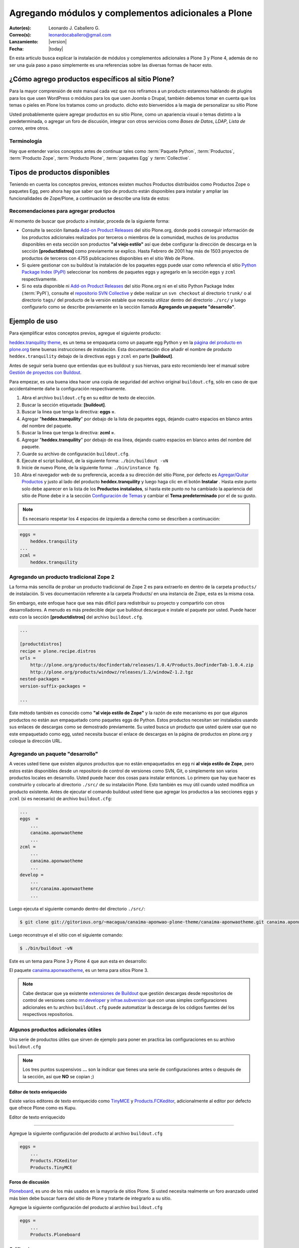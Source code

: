 .. -*- coding: utf-8 -*-

====================================================
Agregando módulos y complementos adicionales a Plone
====================================================

:Autor(es): Leonardo J. Caballero G.
:Correo(s): leonardocaballero@gmail.com
:Lanzamiento: |version|
:Fecha: |today|

En esta articulo busca explicar la instalación de módulos y complementos adicionales 
a Plone 3 y Plone 4, además de no ser una guía paso a paso simplemente es una referencias 
sobre las diversas formas de hacer esto.

¿Cómo agrego productos específicos al sitio Plone?
==================================================

Para la mayor comprensión de este manual cada vez que nos refiramos a un
producto estaremos hablando de plugins para los que usen WordPress o módulos
para los que usen Joomla o Drupal, también debemos tomar en cuenta que los
temas o pieles en Plone los tratamos como un producto. dicho esto bienvenidos
a la magia de personalizar su sitio Plone

Usted probablemente quiere agregar productos en su sitio Plone, como un
apariencia visual o temas distinto a la predeterminada, o agregar un foro de
discusión, integrar con otros servicios como *Bases de Datos*, *LDAP*, *Lista
de correo*, entre otros.

Terminología
------------

Hay que entender varios conceptos antes de continuar tales como :term:`Paquete Python`, 
:term:`Productos`, :term:`Producto Zope`, :term:`Producto Plone`, :term:`paquetes Egg` 
y :term:`Collective`.

Tipos de productos disponibles
==============================

Teniendo en cuenta los conceptos previos, entonces existen muchos Productos
distribuidos como Productos Zope o paquetes Egg, pero ahora hay que saber que
tipo de producto están disponibles para instalar y ampliar las
funcionalidades de Zope/Plone, a continuación se describe una lista de
estos:

.. glossary::

  Temas / Apariencias
    Por lo general si un producto de Tema esta bien diseñado y implementado
    debe aplicarse de una ves al momento de instalarlo. En caso que no se aplique
    de una puede acceder a la sección `Configuración de Temas`_ y cambiar el
    **Tema predeterminado** por el de su gusto.

  Tipos de contenidos
    Los tipos de contenidos son productos que extienden la funcionalidad de
    **Agregar elemento** que permite agregar nuevos tipos de registros
    (Contenidos) a tu sitio. Esto quiere decir que si instala un tipo de
    contenido exitosamente debería poder acceder a usarlo desde el menú de
    **Agregar elemento** en el sitio Plone. Opcionalmente algunos productos
    instalan un panel de control del producto que puede acceder a este en la
    sección `Configuración de Productos Adicionales`_.

  Productos Zope
    Este tipo de productos esta disponibles desde la interfaz administrativa de
    Zope (ZMI) de `su instalación`_ donde deben acceder con las credenciales del
    usuario Administrador de Zope. Muchas veces el producto simplemente no hay
    que instalarlo por que se agregar automáticamente.


Recomendaciones para agregar productos
--------------------------------------

Al momento de buscar que producto a instalar, proceda de la siguiente forma:

-   Consulte la sección llamada `Add-on Product Releases`_ del sitio
    Plone.org, donde podrá conseguir información de los productos adicionales
    realizados por terceros o miembros de la comunidad, muchos de los
    productos disponibles en esta sección son productos **"al viejo estilo"**
    así que debe configurar la dirección de descarga en la sección
    **[productdistros]** como previamente se explico. Hasta Febrero de 2001
    hay más de 1503 proyectos de productos de terceros con 4755 publicaciones
    disponibles en el sitio Web de Plone.
-   Si quiere gestionar con su buildout la instalación de los paquetes
    eggs puede usar como referencia el sitio `Python Package Index (PyPI)`_
    seleccionar los nombres de paquetes eggs y agregarlo en la sección
    ``eggs`` y ``zcml`` respectivamente.
-   Si no esta disponible ni `Add-on Product Releases`_ del sitio
    Plone.org ni en el sitio Python Package Index (:term:`PyPI`), consulte el
    `repositorio SVN Collective`_ y debe realizar un ``svn checkout`` al
    directorio ``trunk/`` o al directorio ``tags/`` del producto de la
    versión estable que necesita utilizar dentro del directorio ``./src/``
    y luego configurarlo como se describe previamente en la sección llamada
    **Agregando un paquete "desarrollo"**.


Ejemplo de uso
==============

Para ejemplificar estos conceptos previos, agregue el siguiente producto:

.. image:: ./screenshot_007.png
  :align: center
  :alt: El producto heddex.tranquility-theme


`heddex.tranquility theme`_, es un tema se empaqueta como un paquete egg Python 
y en la `página del producto en plone.org`_ tiene buenas instrucciones de instalación. 
Esta documentación dice añadir el nombre de producto ``heddex.tranquility``
debajo de la directivas ``eggs`` y ``zcml`` en parte **[buildout]**.

Antes de seguir seria bueno que entiendas que es buildout y sus hiervas, para
esto recomiendo leer el manual sobre `Gestión de proyectos con Buildout`_.

Para empezar, es una buena idea hacer una copia de seguridad del archivo
original ``buildout.cfg``, sólo en caso de que accidentalmente dañe la
configuración respectivamente.

1.  Abra el archivo ``buildout.cfg`` en su editor de texto de elección.
2.  Buscar la sección etiquetada: **[buildout]**.
3.  Buscar la linea que tenga la directiva: **eggs =**.
4.  Agregar "**heddex.tranquility**" por debajo de la lista de paquetes
    eggs, dejando cuatro espacios en blanco antes del nombre del paquete.
5.  Buscar la linea que tenga la directiva: **zcml =**.
6.  Agregar "**heddex.tranquility**" por debajo de esa línea, dejando
    cuatro espacios en blanco antes del nombre del paquete.
7.  Guarde su archivo de configuración ``buildout.cfg``.
8.  Ejecute el script buildout, de la siguiente forma: ``./bin/buildout
    -vN``
9.  Inicie de nuevo Plone, de la siguiente forma: ``./bin/instance fg``.
10. Abra el navegador web de su preferencia, acceda a su dirección del
    sitio Plone, por defecto es `Agregar/Quitar Productos`_ y justo al lado
    del producto **heddex.tranquility** y luego haga clic en el botón
    **Instalar** . Hasta este punto solo debe aparecer en la lista de los
    **Productos instalados**, si hasta este punto no ha cambiado la
    apariencia del sitio de Plone debe ir a la sección `Configuración de Temas`_
    y cambiar el **Tema predeterminado** por el de su gusto.

.. note::

  Es necesario respetar los 4 espacios de izquierda a derecha como se
  describen a continuación:

.. code-block:: cfg

  eggs =
      heddex.tranquility
  ...
  zcml =
      heddex.tranquility


Agregando un producto tradicional Zope 2
----------------------------------------

La forma más sencilla de probar un producto tradicional de Zope 2 es para
extraerlo en dentro de la carpeta ``products/`` de instalación. Si ves
documentación referente a la carpeta Products/ en una instancia de Zope, esta
es la misma cosa.

Sin embargo, este enfoque hace que sea más difícil para redistribuir su
proyecto y compartirlo con otros desarrolladores. A menudo es más predecible
dejar que buildout descargue e instale el paquete por usted. Puede hacer esto
con la sección **[productdistros]** del archivo ``buildout.cfg``.

.. code-block:: cfg

  ...

  [productdistros]
  recipe = plone.recipe.distros
  urls =
      http://plone.org/products/docfindertab/releases/1.0.4/Products.DocFinderTab-1.0.4.zip
      http://plone.org/products/windowz/releases/1.2/windowZ-1.2.tgz
  nested-packages =
  version-suffix-packages =

  ...

Este método también es conocido como **"al viejo estilo de Zope"**  y la
razón de este mecanismo es por que algunos productos no están aun empaquetado
como paquetes eggs de Python. Estos productos necesitan ser instalados usando
sus enlaces de descargas como se demostrado previamente. Su usted busca un
producto que usted quiere usar que no este empaquetado como egg, usted
necesita buscar el enlace de descargas en la página de productos en plone.org
y coloque la dirección URL.


Agregando un paquete "desarrollo"
---------------------------------

A veces usted tiene que existen algunos productos que no están empaquetados
en ``egg`` ni **al viejo estilo de Zope**, pero estos están disponibles desde
un repositorio de control de versiones como SVN, Git, o simplemente son
varios productos locales en desarrollo. Usted puede hacer dos cosas para
instalar entonces. Lo primero que hay que hacer es construirlo y colocarlo al
directorio ``./src/`` de su instalación Plone. Esto también es muy útil
cuando usted modifica un producto existente. Antes de ejecutar el comando
buildout usted tiene que agregar los productos a las secciones ``eggs`` y
``zcml`` (si es necesario) de archivo ``buildout.cfg``:

.. code-block:: cfg

  ...
  eggs  =
      ...
      canaima.aponwaotheme
      ...
  zcml =
      ...
      canaima.aponwaotheme
      ...
  develop =
      ...
      src/canaima.aponwaotheme
      ...

Luego ejecuta el siguiente comando dentro del directorio ``./src/``:

.. code-block:: sh

  $ git clone git://gitorious.org/~macagua/canaima-aponwao-plone-theme/canaima-aponwaotheme.git canaima.aponwaotheme

Luego reconstruye el el sitio con el siguiente comando: 

.. code-block:: sh

  $ ./bin/buildout -vN

Este es un tema para Plone 3 y Plone 4 que aun esta en desarrollo:

.. image:: ./canaina-website.png
  :alt: Canaima Aponwao Theme
  :align: center

El paquete `canaima.aponwaotheme`_, es un tema para sitios Plone 3.

.. note::

  Cabe destacar que ya existente `extensiones de Buildout`_ que gestión
  descargas desde repositorios de control de versiones como
  `mr.developer`_ y `infrae.subversion`_ que con unas simples
  configuraciones adicionales en tu archivo ``buildout.cfg`` puede automatizar
  la descarga de los códigos fuentes del los respectivos repositorios.


Algunos productos adicionales útiles
------------------------------------

Una serie de productos útiles que sirven de ejemplo para poner en practica
las configuraciones en su archivo ``buildout.cfg``

.. note:: 

  Los tres puntos suspensivos **...** son la indicar que tienes una serie
  de configuraciones antes o después de la sección, así que **NO** se copian ;)


Editor de texto enriquecido
~~~~~~~~~~~~~~~~~~~~~~~~~~~

Existe varios editores de texto enriquecido como `TinyMCE`_ y
`Products.FCKeditor`_, adicionalmente al editor por defecto que ofrece Plone
como es Kupu.

Editor de texto enriquecido

.. image:: ./screenshot.jpeg
  :align: center
  :alt: TinyMCE

----

.. image:: ./screenshot_004.jpeg
  :align: center
  :alt: Products.FCKeditor

Agregue la siguiente configuración del producto al archivo ``buildout.cfg``

.. code-block:: cfg

  eggs =
      ...
      Products.FCKeditor
      Products.TinyMCE


Foros de discusión
~~~~~~~~~~~~~~~~~~

`Ploneboard`_, es uno de los más usados en la mayoría de sitios Plone. Si
usted necesita realmente un foro avanzado usted más bien debe buscar fuera
del sitio de Plone y tratarte de integrarlo a su sitio.

.. image:: ./ploneboard04.png
  :align: center
  :alt: Foro de discusión con el producto Ploneboard

Agregue la siguiente configuración del producto al archivo ``buildout.cfg``

.. code-block:: cfg

  eggs =
      ...
      Products.Ploneboard

Calificaciones
~~~~~~~~~~~~~~

`plone.contentratings`_, es un producto que permite definir categorías de
calificaciones, tipo de calificación y aplicarla a los diversos tipos  de
contenidos de tu sitio Plone. Un ejemplo del uso este `sitio`_ que usa este
producto en la sección **Editor's rating** la cual posee 4 categorías y el
tipo de calificación esta basado por Estrellas.

.. code-block:: cfg

  eggs =
      ...
      plone.contentratings
      ...
  zcml =
      ...
      plone.contentratings


Bitácoras
~~~~~~~~~

Yo he probado los productos `Quills`_ y `Scrawl`_, el primero es muy parecido
a las características que ofrece Wordpress y el segundo es muy minimalista.


.. image:: ./screenshot_005.png
  :align: center
  :alt: Bitácoras/Blogs con el producto Quills

----

.. image:: ./screenshot_004.png
  :align: center
  :alt: Bitácoras/Blogs con el producto Scrawl

Agregue la siguiente configuración del producto al archivo ``buildout.cfg``

.. code-block:: cfg

  eggs =
      ...
      Products.Quills
      Products.Scrawl


Sistema de noticias
~~~~~~~~~~~~~~~~~~~

Altamente recomendada es el producto `Singing and Dancing`_.

.. image:: ./screenshot_003.png
  :align: center
  :alt: Sistema de correo de noticias con el producto Singing and Dancing

Agregue la siguiente configuración del producto al archivo ``buildout.cfg``

.. code-block:: cfg

  extends =
      ...
      https://svn.plone.org/svn/collective/collective.dancing/buildout-extends/0.9.0.cfg
      ...
  [instance]
   ...
   eggs =
       ...
       collective.dancing
       ...
   zcml =
       ...
        collective.dancing
       ...

Etiquetas
~~~~~~~~~

`quintagroup.portlet.cumulus`_, es un portlet de nubes de etiquetas que rotan usando una animación de Flash 3D.

.. image:: ./screenshot_002.jpeg
  :align: center
  :alt: Nube de etiquetas con el producto quintagroup.portlet.cumulus

Agregue la siguiente configuración del producto al archivo ``buildout.cfg``

.. code-block:: cfg

  eggs =
      ...
      quintagroup.portlet.cumulus
      ...
  zcml =
      ...
      quintagroup.portlet.cumulus
      ...

Media
~~~~~

`ATGoogleVideo`_, agrega un tipo de contenido que hace referencias a vídeos
almacenados en Google Video o YouTube dentro de un sitio Plone

.. image:: ./screenshot.png
  :align: center
  :alt: ATGoogleVideo

Agregue la siguiente configuración del producto al archivo ``buildout.cfg``

.. code-block:: cfg

  eggs =
      ...
      Products.ATGoogleVideo

`Gallery portlet`_, un portlet para presentar galerías fotográficas.

.. image:: ./screenshot_002.png
  :align: center
  :alt: portlet de Galería de imágenes Gallery portlet

Agregue la siguiente configuración del producto al archivo ``buildout.cfg``

.. code-block:: cfg

  eggs =
      ...
      se.portlet.gallery
  zcml =
      ...
      se.portlet.gallery

`plone.app.imaging`_, le habilita declarativamente definir adicionales tamaños
de imágenes inicialmente generadas cuando usted agrega imágenes en su portal.

.. image:: ./screenshot_006.png
  :align: center
  :alt: plone.app.imaging

Agregue la siguiente configuración del producto al archivo ``buildout.cfg``

.. code-block:: cfg

  eggs =
      ...
      plone.app.imaging
      ...
  zcml =
      ...
      plone.app.imaging
      ...

Seguridad
~~~~~~~~~

`Plone Captchas`_, agrega mecanismos de captcha para si sitio Plone.

.. code-block:: cfg

  eggs =
      ...
      quintagroup.plonecaptchas
      ...
  zcml =
      ...
      quintagroup.plonecaptchas
      ...

Administración
~~~~~~~~~~~~~~

`Anonymous view`_, es bastante útil porque le permite a usted mostrar ciertas
páginas que estarán disponibles a usuarios anónimos.

.. code-block:: cfg

  eggs =
      ...
      collective.anonymousview
      ...
  zcml =
      ...
      collective.anonymousview
      ...

`collective.uploadify`_, si usted le gustaría subir varios archivos de una
ves usted tiene que instalarlo.

.. image:: ./screenshot_003.jpeg
  :align: center
  :alt: collective.uploadify

Agregue la siguiente configuración del producto al archivo ``buildout.cfg``

.. code-block:: cfg

  eggs =
      ...
      collective.uploadify


Referencias
~~~~~~~~~~~

- `Installing Plone add-ons - quick instructions`_
- `Using Add-ons`_
- `Add on product installation fails`_
- `Installing a third party product`_
- `Packages, products and eggs`_

.. _Third-Party Products: http://plone.org/documentation/kb/add-ons/tutorial-all-pages
.. _Products.CMFPlone: http://pypi.python.org/pypi/Products.CMFPlone
.. _sitio web de PEAK: http://peak.telecommunity.com/DevCenter/setuptools
.. _obtener acceso de escritura al repositorio: http://plone.org/countries/conosur/documentacion/obtener-acceso-de-escritura-al-repositorio-svn-de-plone
.. _crear su estructura básica de repositorio: http://plone.org/countries/conosur/documentacion/crear-un-nuevo-proyecto-en-el-repositorio-collective-de-plone
.. _enlace: http://svn.plone.org/svn/collective/
.. _Configuración de Temas: http://localhost:8080/Plone/@@skins-controlpanel
.. _Configuración de Productos Adicionales: http://localhost:8080/Plone/prefs_install_products_form
.. _su instalación: http://localhost:8080/manage
.. _Add-on Product Releases: http://plone.org/products
.. _Python Package Index (PyPI): http://pypi.python.org/pypi/
.. _repositorio SVN Collective: http://svn.plone.org/svn/collective/
.. _heddex.tranquility theme: http://plone.org/products/heddex.tranquility-theme
.. _página del producto en plone.org: http://plone.org/products/heddex.tranquility-theme
.. _Gestión de proyectos con Buildout: http://coactivate.org/projects/ploneve/gestion-de-proyectos-con-buildout
.. _Agregar/Quitar Productos: http://localhost:8080/Plone/prefs_install_products_form
.. _canaima.aponwaotheme: http://gitorious.org/%7Emacagua/canaima-aponwao-plone-theme/canaima-aponwaotheme
.. _extensiones de Buildout: http://pypi.python.org/pypi?:action=search&term=Buildout&submit=search
.. _infrae.subversion: http://pypi.python.org/pypi/infrae.subversion
.. _mr.developer: http://pypi.python.org/pypi/mr.developer
.. _TinyMCE: http://plone.org/products/tinymce/
.. _Products.FCKeditor: http://plone.org/products/fckeditor
.. _Ploneboard: http://plone.org/products/ploneboard
.. _plone.contentratings: http://plone.org/products/plone-contentratings/
.. _sitio : http://www.contentmanagementsoftware.info/plone/plone-contentratings
.. _Quills: http://plone.org/products/quills/
.. _Scrawl: http://plone.org/products/scrawl/
.. _Singing and Dancing: http://plone.org/products/dancing/
.. _quintagroup.portlet.cumulus: http://plone.org/products/quintagroup.portlet.cumulus
.. _ATGoogleVideo: http://plone.org/products/atgooglevideo/
.. _Gallery portlet: http://plone.org/products/gallery-portlet/
.. _plone.app.imaging: http://plone.org/products/plone.app.imaging/
.. _Plone Captchas: http://plone.org/products/plone-captchas/
.. _Anonymous view: http://plone.org/products/collective.anonymousview/
.. _collective.uploadify: http://plone.org/products/collective.uploadify/
.. _Installing Plone add-ons - quick instructions: http://plone.org/documentation/kb/installing-add-ons-quick-how-to
.. _Using Add-ons: http://plone.org/documentation/kb/add-ons/tutorial-all-pages
.. _Add on product installation fails: http://plone.org/documentation/kb/diagnosing-third-party-product-installation-problems
.. _Installing a third party product: http://plone.org/documentation/manual/developer-manual/managing-projects-with-buildout/installing-a-third-party-product
.. _Packages, products and eggs: http://plone.org/documentation/manual/developer-manual/managing-projects-with-buildout/packages-products-and-eggs/
